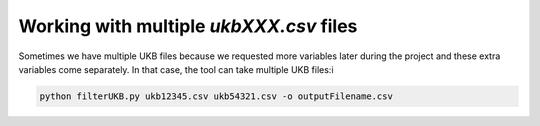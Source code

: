 ########################################
Working with multiple `ukbXXX.csv` files
########################################
Sometimes we have multiple UKB files because we requested more variables later during the project and these extra variables come separately. In that case, the tool can take multiple UKB files:i

.. code-block:: console

   python filterUKB.py ukb12345.csv ukb54321.csv -o outputFilename.csv

